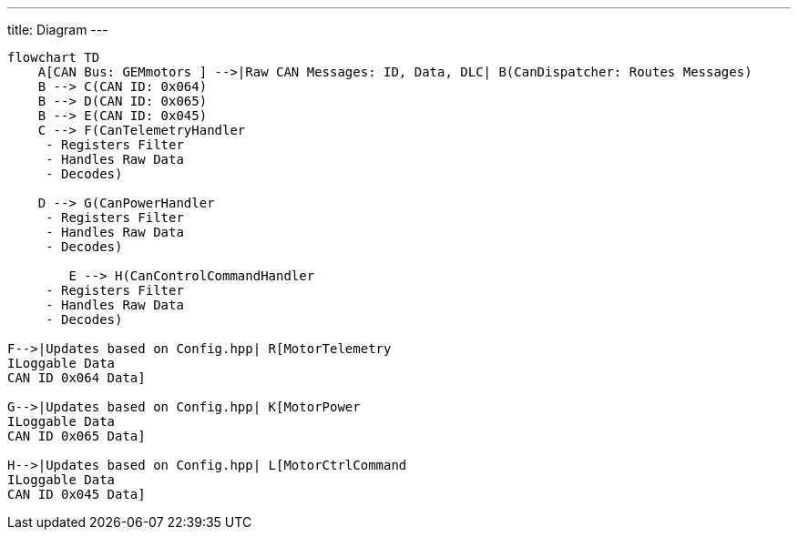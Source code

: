 ---
title: Diagram
---


[mermaid]
----
flowchart TD
    A[CAN Bus: GEMmotors ] -->|Raw CAN Messages: ID, Data, DLC| B(CanDispatcher: Routes Messages)
    B --> C(CAN ID: 0x064)
    B --> D(CAN ID: 0x065)
    B --> E(CAN ID: 0x045)
    C --> F(CanTelemetryHandler 
     - Registers Filter
     - Handles Raw Data
     - Decodes)

    D --> G(CanPowerHandler 
     - Registers Filter
     - Handles Raw Data
     - Decodes)

        E --> H(CanControlCommandHandler 
     - Registers Filter
     - Handles Raw Data
     - Decodes)

F-->|Updates based on Config.hpp| R[MotorTelemetry
ILoggable Data
CAN ID 0x064 Data]

G-->|Updates based on Config.hpp| K[MotorPower
ILoggable Data
CAN ID 0x065 Data]

H-->|Updates based on Config.hpp| L[MotorCtrlCommand
ILoggable Data
CAN ID 0x045 Data]
----